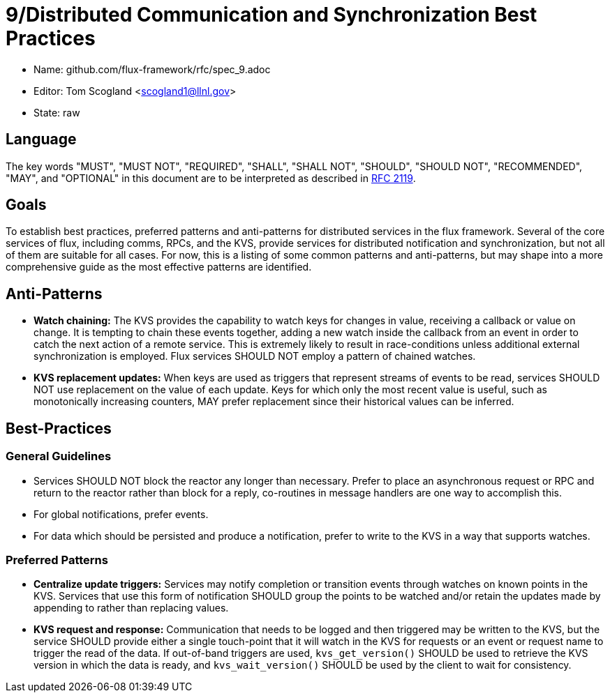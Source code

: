 ifdef::env-github[:outfilesuffix: .adoc]

9/Distributed Communication and Synchronization Best Practices
==============================================================


* Name: github.com/flux-framework/rfc/spec_9.adoc
* Editor: Tom Scogland <scogland1@llnl.gov>
* State: raw

== Language

The key words "MUST", "MUST NOT", "REQUIRED", "SHALL", "SHALL NOT", "SHOULD",
"SHOULD NOT", "RECOMMENDED", "MAY", and "OPTIONAL" in this document are to
be interpreted as described in http://tools.ietf.org/html/rfc2119[RFC 2119].


== Goals

To establish best practices, preferred patterns and anti-patterns for
distributed services in the flux framework.  Several of the core services of
flux, including comms, RPCs, and the KVS, provide services for distributed
notification and synchronization, but not all of them are suitable for all
cases.  For now, this is a listing of some common patterns and anti-patterns,
but may shape into a more comprehensive guide as the most effective patterns
are identified.


== Anti-Patterns

* **Watch chaining:**  The KVS provides the capability to watch keys for
  changes in value, receiving a callback or value on change.  It is tempting
  to chain these events together, adding a new watch inside the callback from
  an event in order to catch the next action of a remote service.  This is
  extremely likely to result in race-conditions unless additional external
  synchronization is employed.  Flux services SHOULD NOT employ a pattern of
  chained watches.

* **KVS replacement updates:** When keys are used as triggers that represent
 streams of events to be read, services SHOULD NOT use replacement on the
 value of each update.  Keys for which only the most recent value is useful,
 such as monotonically increasing counters, MAY prefer replacement since their
 historical values can be inferred.

== Best-Practices

=== General Guidelines

* Services SHOULD NOT block the reactor any longer than necessary. Prefer to
  place an asynchronous request or RPC and return to the reactor rather than
  block for a reply, co-routines in message handlers are one way to accomplish
  this.
* For global notifications, prefer events.
* For data which should be persisted and produce a notification, prefer to write to
  the KVS in a way that supports watches.

=== Preferred Patterns

* **Centralize update triggers:** Services may notify completion or transition
  events through watches on known points in the KVS. Services that use this
  form of notification SHOULD group the points to be watched and/or retain the
  updates made by appending to rather than replacing values.

* **KVS request and response:** Communication that needs to be logged and then
  triggered may be written to the KVS, but the service SHOULD provide either a
  single touch-point that it will watch in the KVS for requests or an event or
  request name to trigger the read of the data.  If out-of-band triggers are
  used, `kvs_get_version()` SHOULD be used to retrieve the KVS version in
  which the data is ready, and `kvs_wait_version()` SHOULD be used by the
  client to wait for consistency.
